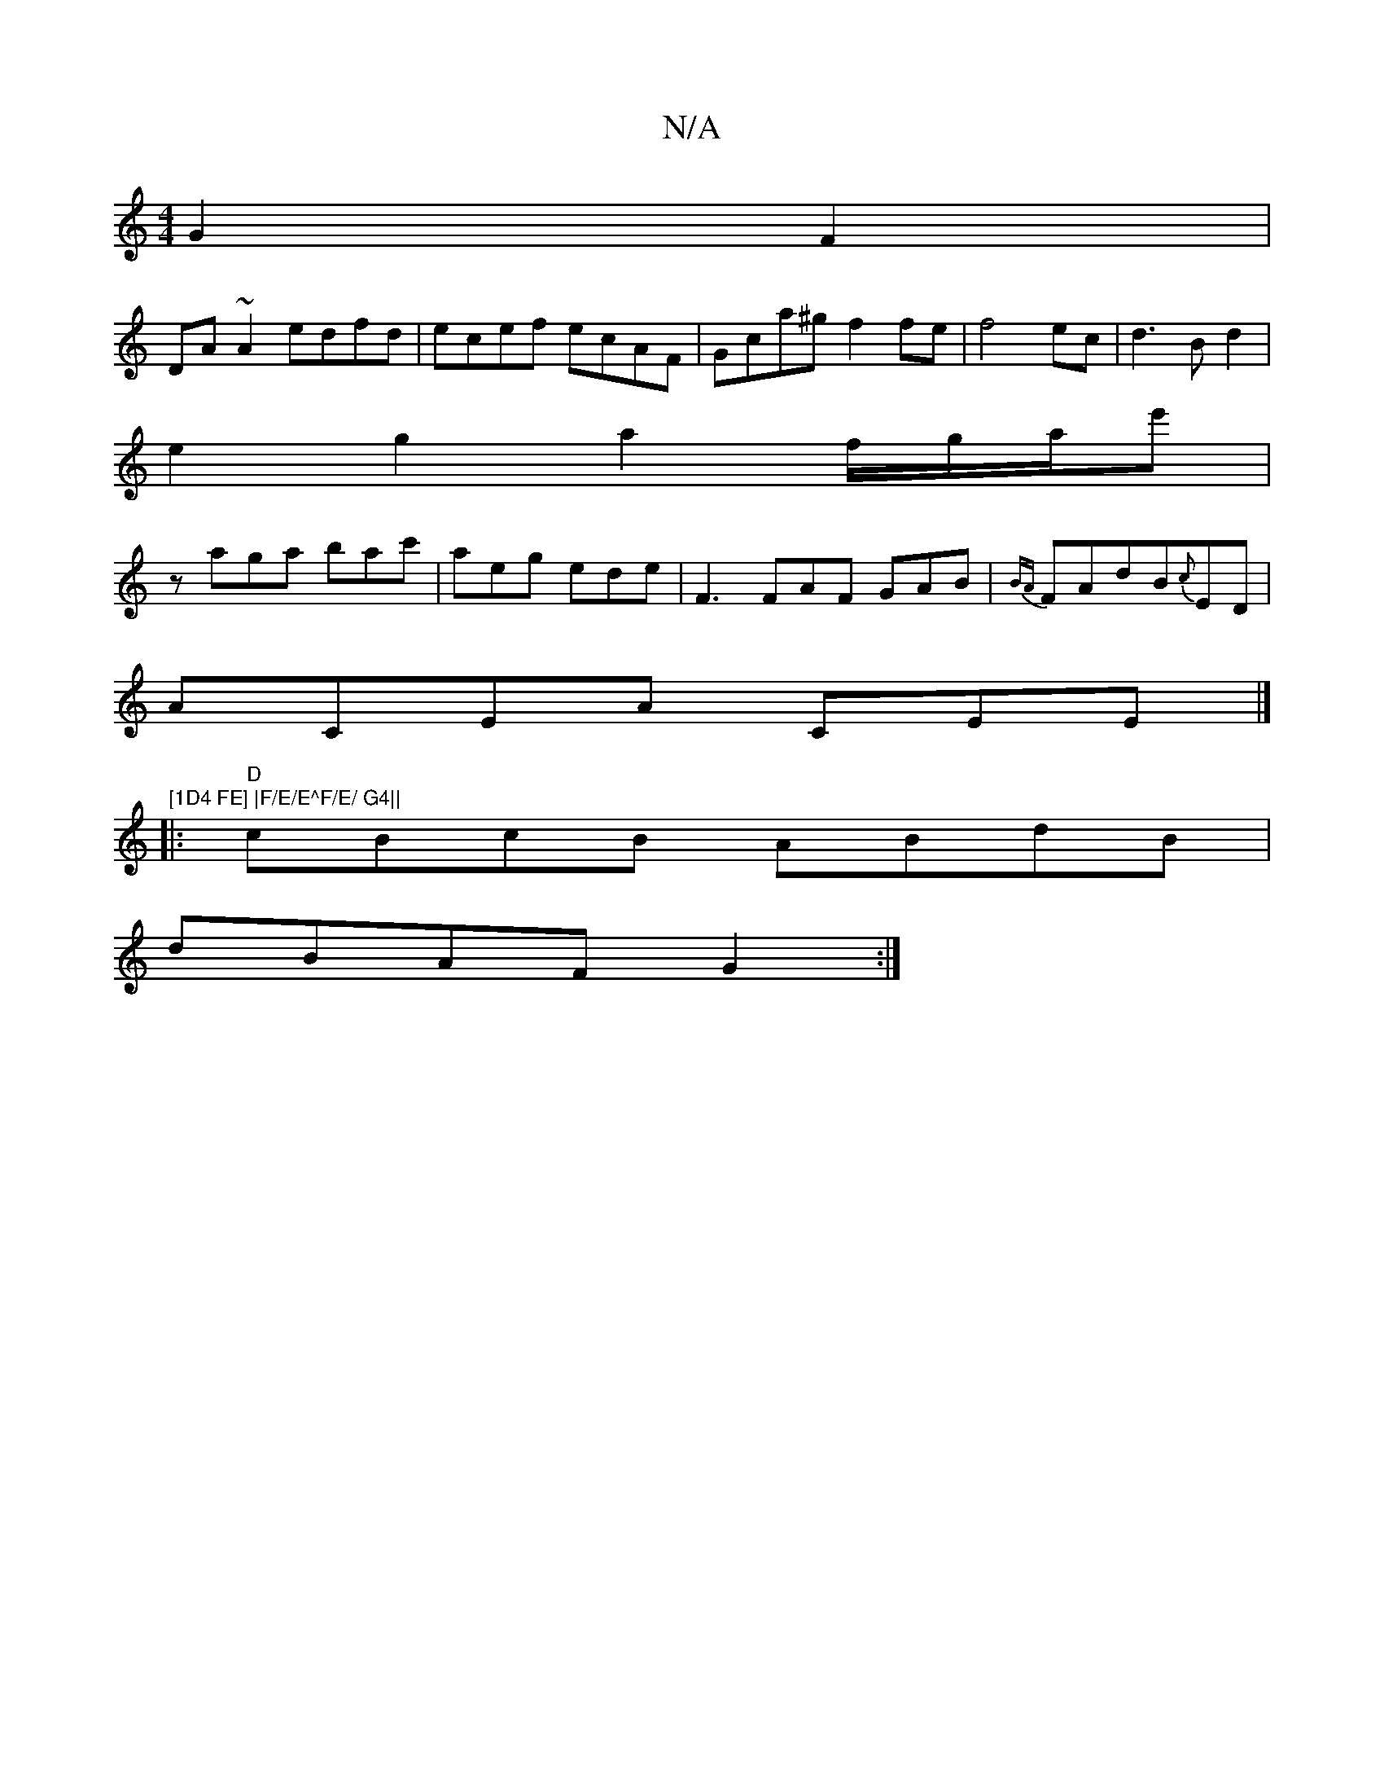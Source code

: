X:1
T:N/A
M:4/4
R:N/A
K:Cmajor
G2F2|
DA~A2 edfd|ecef ecAF| Gca^g f2fe|f4 ec|d3Bd2|
e2g2a2 f/g/a/2e'|
zaga bac' | aeg ede | F3 FAF GAB | {BA}FAdB{c}ED|
ACEA CEE|]"[1D4 FE] |F/E/E^F/E/ G4||
|:"D"cBcB ABdB|
dBAF G2:|

c|e2ge fcBe|fdBA